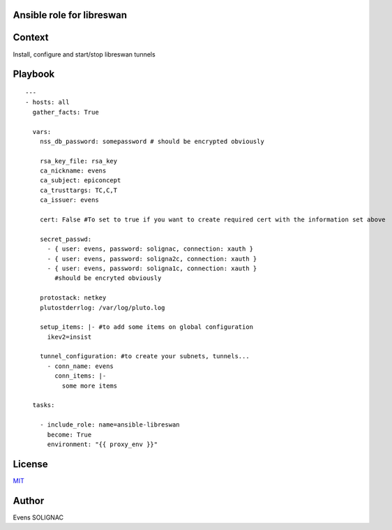 Ansible role for libreswan
===========================

Context
========

Install, configure and start/stop libreswan tunnels

Playbook
==========
::

   ---
   - hosts: all
     gather_facts: True

     vars:
       nss_db_password: somepassword # should be encrypted obviously
   
       rsa_key_file: rsa_key
       ca_nickname: evens
       ca_subject: epiconcept
       ca_trusttargs: TC,C,T
       ca_issuer: evens
   
       cert: False #To set to true if you want to create required cert with the information set above
   
       secret_passwd:
         - { user: evens, password: solignac, connection: xauth }
	 - { user: evens, password: soligna2c, connection: xauth }
	 - { user: evens, password: soligna1c, connection: xauth }
	   #should be encryted obviously
     
       protostack: netkey
       plutostderrlog: /var/log/pluto.log

       setup_items: |- #to add some items on global configuration
         ikev2=insist

       tunnel_configuration: #to create your subnets, tunnels...
         - conn_name: evens
	   conn_items: |-
	     some more items

     tasks:
   
       - include_role: name=ansible-libreswan
         become: True
         environment: "{{ proxy_env }}"
	   
License
========

`MIT <./LICENSE>`_

Author
=======

Evens SOLIGNAC
